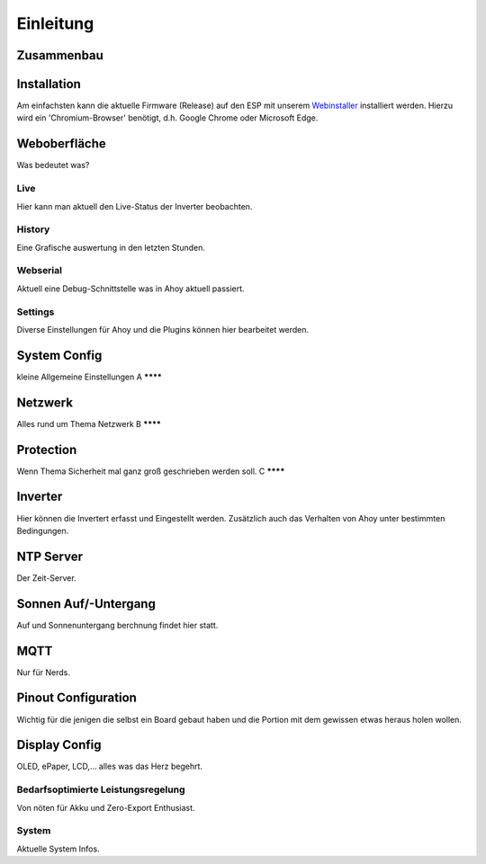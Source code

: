Einleitung
=====

.. _installation:

Zusammenbau
-----------

Installation
------------
Am einfachsten kann die aktuelle Firmware (Release) auf den ESP mit unserem `Webinstaller <https://ahoydtu.de/web_install>`_ installiert werden. Hierzu wird ein 'Chromium-Browser' benötigt, d.h. Google Chrome oder Microsoft Edge.

Weboberfläche
-------------
Was bedeutet was?

Live
****
Hier kann man aktuell den Live-Status der Inverter beobachten. 

History
******
Eine Grafische auswertung in den letzten Stunden.

Webserial
********
Aktuell eine Debug-Schnittstelle was in Ahoy aktuell passiert.

Settings
********

Diverse Einstellungen für Ahoy und die Plugins können hier bearbeitet werden.

System Config
-------------
kleine Allgemeine Einstellungen
A
********


Netzwerk
-------------
Alles rund um Thema Netzwerk
B
********

Protection
-------------
Wenn Thema Sicherheit mal ganz groß geschrieben werden soll.
C
********

Inverter
-------------
Hier können die Invertert erfasst und Eingestellt werden. 
Zusätzlich auch das Verhalten von Ahoy unter bestimmten Bedingungen.

NTP Server
-------------
Der Zeit-Server.

Sonnen Auf/-Untergang
-------------
Auf und Sonnenuntergang berchnung findet hier statt.

MQTT
-------------
Nur für Nerds.

Pinout Configuration
-------------
Wichtig für die jenigen die selbst ein Board gebaut haben und die Portion mit dem gewissen etwas heraus holen wollen.

Display Config
-------------
OLED, ePaper, LCD,... alles was das Herz begehrt.

Bedarfsoptimierte Leistungsregelung
********
Von nöten für Akku und Zero-Export Enthusiast.

System
********
Aktuelle System Infos.
